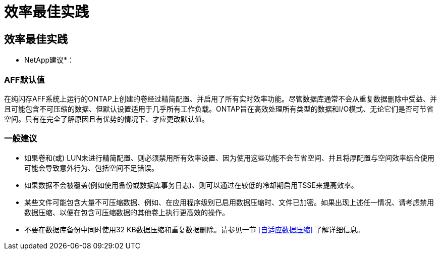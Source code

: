 = 效率最佳实践
:allow-uri-read: 




== 效率最佳实践

* NetApp建议*：



=== AFF默认值

在纯闪存AFF系统上运行的ONTAP上创建的卷经过精简配置、并启用了所有实时效率功能。尽管数据库通常不会从重复数据删除中受益、并且可能包含不可压缩的数据、但默认设置适用于几乎所有工作负载。ONTAP旨在高效处理所有类型的数据和I/O模式、无论它们是否可节省空间。只有在完全了解原因且有优势的情况下、才应更改默认值。



=== 一般建议

* 如果卷和(或) LUN未进行精简配置、则必须禁用所有效率设置、因为使用这些功能不会节省空间、并且将厚配置与空间效率结合使用可能会导致意外行为、包括空间不足错误。
* 如果数据不会被覆盖(例如使用备份或数据库事务日志)、则可以通过在较低的冷却期启用TSSE来提高效率。
* 某些文件可能包含大量不可压缩数据、例如、在应用程序级别已启用数据压缩时、文件已加密。如果出现上述任一情况、请考虑禁用数据压缩、以便在包含可压缩数据的其他卷上执行更高效的操作。
* 不要在数据库备份中同时使用32 KB数据压缩和重复数据删除。请参见一节 <<自适应数据压缩>> 了解详细信息。

